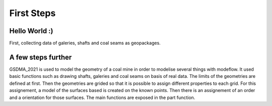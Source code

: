 First Steps
===========

Hello World :)
--------------

First, collecting data of galeries, shafts and coal seams  as geopackages.


A few steps further
-------------------

GSDMA_2021 is used to model the geometry of a coal mine in order to modelise several things with modeflow. It used basic functions such as drawing shafts, galeries and coal seams on basis of real data. The limits of the geometries are defined at first. Then the geometries are grided so that it is possible to assign different properties to each grid. For this assignement, a model of the surfaces based is created on the known points. Then there is an assignement of an order and a orientation for those surfaces. The main functions are exposed in the part function.


